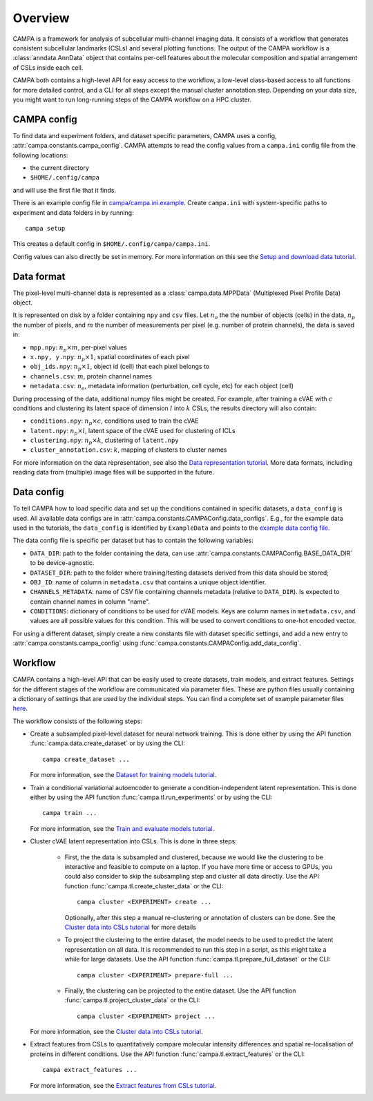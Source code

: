 Overview
========

CAMPA is a framework for analysis of subcellular multi-channel imaging data.
It consists of a workflow that generates consistent subcellular landmarks (CSLs)
and several plotting functions. The output of the CAMPA workflow is a :class:`anndata.AnnData` object
that contains per-cell features about the molecular composition and spatial arrangement
of CSLs inside each cell.

CAMPA both contains a high-level API for easy access to the workflow, a low-level class-based access
to all functions for more detailed control, and a CLI for all steps except the manual cluster annotation step.
Depending on your data size, you might want to run long-running steps of the CAMPA workflow on a HPC cluster.

.. _campa-config:

CAMPA config
------------

To find data and experiment folders, and dataset specific parameters,
CAMPA uses a config, :attr:`campa.constants.campa_config`.
CAMPA attempts to read the config values from a ``campa.ini`` config file
from the following locations:

- the current directory
- ``$HOME/.config/campa``

and will use the first file that it finds.

There is an example config file in
`campa/campa.ini.example <https://github.com/theislab/campa/blob/main/campa/campa.ini.example>`_.
Create ``campa.ini`` with system-specific paths to experiment and
data folders in by running::

    campa setup

This creates a default config in ``$HOME/.config/campa/campa.ini``.

Config values can also directly be set in memory. For more information on
this see the `Setup and download data tutorial`_.


Data format
-----------

The pixel-level multi-channel data is represented as a :class:`campa.data.MPPData`
(Multiplexed Pixel Profile Data) object.

It is represented on disk by a folder containing ``npy`` and ``csv`` files.
Let :math:`n_o` the the number of objects (cells) in the data,
:math:`n_p` the number of pixels, and :math:`m` the number of measurements per pixel
(e.g. number of protein channels), the data is saved in:

- ``mpp.npy``: :math:`n_p \times m`, per-pixel values
- ``x.npy, y.npy``: :math:`n_p \times 1`, spatial coordinates of each pixel
- ``obj_ids.npy``: :math:`n_p \times 1`, object id (cell) that each pixel belongs to
- ``channels.csv``: :math:`m`, protein channel names
- ``metadata.csv``: :math:`n_o`, metadata information (perturbation, cell cycle, etc) for each object (cell)

During processing of the data, additional numpy files might be created.
For example, after training a cVAE with :math:`c` conditions and clustering its latent space
of dimension :math:`l` into :math:`k` CSLs, the results directory will also contain:

- ``conditions.npy``: :math:`n_p \times c`, conditions used to train the cVAE
- ``latent.npy``: :math:`n_p \times l`, latent space of the cVAE used for clustering of ICLs
- ``clustering.npy``: :math:`n_p \times k`, clustering of ``latent.npy``
- ``cluster_annotation.csv``: :math:`k`, mapping of clusters to cluster names

For more information on the data representation, see also the `Data representation tutorial`_.
More data formats, including reading data from (multiple) image files will be supported in the future.


Data config
-----------

To tell CAMPA how to load specific data and set up the conditions contained in specific datasets,
a ``data_config`` is used. All available data configs are in :attr:`campa.constants.CAMPAConfig.data_configs`.
E.g., for the example data used in the tutorials, the ``data_config`` is identified by ``ExampleData``
and points to the `example data config file`_.

The data config file is specific per dataset but has to contain the following variables:

- ``DATA_DIR``: path to the folder containing the data, can use
  :attr:`campa.constants.CAMPAConfig.BASE_DATA_DIR` to be device-agnostic.
- ``DATASET_DIR``: path to the folder where training/testing datasets derived from this data should be stored;
- ``OBJ_ID``: name of column in ``metadata.csv`` that contains a unique object identifier.
- ``CHANNELS_METADATA``: name of CSV file containing channels metadata (relative to ``DATA_DIR``).
  Is expected to contain channel names in column "name".
- ``CONDITIONS``: dictionary of conditions to be used for cVAE models.
  Keys are column names in ``metadata.csv``, and values are all possible values for this condition.
  This will be used to convert conditions to one-hot encoded vector.

For using a different dataset, simply create a new constants file with dataset specific settings,
and add a new entry to :attr:`campa.constants.campa_config` using :func:`campa.constants.CAMPAConfig.add_data_config`.

.. _workflow:

Workflow
--------

CAMPA contains a high-level API that can be easily used to create datasets, train models, and extract features.
Settings for the different stages of the workflow are communicated via parameter files.
These are python files usually containing a dictionary of settings that are used by the individual steps.
You can find a complete set of example parameter files `here <https://github.com/theislab/campa/tree/main/notebooks/params>`_.

The workflow consists of the following steps:

- Create a subsampled pixel-level dataset for neural network training.
  This is done either by using the API function :func:`campa.data.create_dataset` or by using the CLI::

    campa create_dataset ...

  For more information, see the `Dataset for training models tutorial`_.

- Train a conditional variational autoencoder to generate a condition-independent latent representation.
  This is done either by using the API function :func:`campa.tl.run_experiments` or by using the CLI::

    campa train ...

  For more information, see the `Train and evaluate models tutorial`_.

- Cluster cVAE latent representation into CSLs.
  This is done in three steps:

    - First, the the data is subsampled and clustered, because we would like the clustering
      to be interactive and feasible to compute on a laptop.
      If you have more time or access to GPUs, you could also consider to skip the subsampling
      step and cluster all data directly.
      Use the API function :func:`campa.tl.create_cluster_data` or the CLI::

        campa cluster <EXPERIMENT> create ...

      Optionally, after this step a manual re-clustering or annotation of clusters can be done.
      See the `Cluster data into CSLs tutorial`_ for more details

    - To project the clustering to the entire dataset, the model needs to be used to predict the
      latent representation on all data.
      It is recommended to run this step in a script, as this might take a while for large datasets.
      Use the API function :func:`campa.tl.prepare_full_dataset` or the CLI::

        campa cluster <EXPERIMENT> prepare-full ...

    - Finally, the clustering can be projected to the entire dataset.
      Use the API function :func:`campa.tl.project_cluster_data` or the CLI::

        campa cluster <EXPERIMENT> project ...

  For more information, see the `Cluster data into CSLs tutorial`_.

- Extract features from CSLs to quantitatively compare molecular intensity differences and
  spatial re-localisation of proteins in different conditions.
  Use the API function :func:`campa.tl.extract_features` or the CLI::

    campa extract_features ...

  For more information, see the `Extract features from CSLs tutorial`_.

.. _Data representation tutorial: notebooks/mpp_data.ipynb
.. _Setup and download data tutorial: notebooks/setup.ipynb
.. _example data config file: https://github.com/theislab/campa/blob/main/notebooks/params/ExampleData_constants.py
.. _Dataset for training models tutorial: notebooks/nn_dataset.ipynb
.. _Train and evaluate models tutorial: notebooks/train.ipynb
.. _Cluster data into CSLs tutorial: notebooks/cluster.ipynb
.. _Extract features from CSLs tutorial: notebooks/extract_features.ipynb
